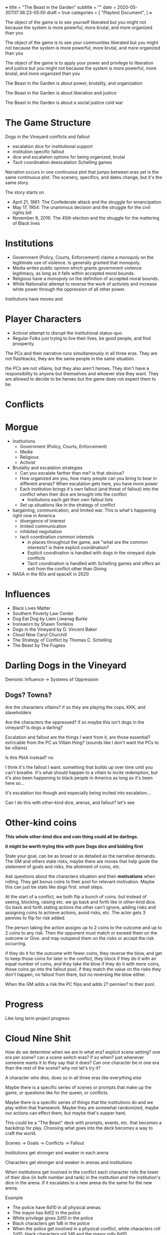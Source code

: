 +++
title = "The Beast in the Garden"
subtitle = ""
date = 2020-05-30T07:36:23-05:00
draft = true
categories = [
  "Playtest Document",
]
+++

The object of the game is to see yourself liberated but you might not
because the system is more powerful, more brutal, and more organized
than you

The object of the game is to see your communities liberated but you
might not because the system is more powerful, more brutal, and more
organized than you

The object of the game is to apply your power and privilege to
liberation and justice but you might not because the system is more
powerful, more brutal, and more organized than you

The Beast in the Garden is about power, brutality, and organization

The Beast in the Garden is about liberation and justice

The Beast in the Garden is about a social justice cold war

* The Game Structure

  Dogs in the Vineyard conflicts and fallout
  + escalation dice for institutional support
  + institution specific fallout
  + dice and escalation options for being organized, brutal
  + Tacit coordination deescalation Schelling games

  

  Narration occurs in one continuous plot that jumps between eras yet
  is the same continuous plot. The scenery, specifics, and dates
  change, but it's the same story.

  The story starts on
  * April 21, 1861: The Confederate attack and the struggle for
    emancipation
  * May 17, 1954: The unanimous decision and the struggle for the
    civil rights bill
  * November 8, 2016: The 45th election and the struggle for the
    mattering of Black lives

* Institutions

  - Government (Policy, Courts, Enforcement) claims a monopoly on the
    legitimate use of violence. Is generally granted that monopoly.
  - Media writes public opinion which grants government violence
    legitimacy, as long as it falls within accepted moral bounds.
  - Religious have a monopoly on the definition of accepted moral
    bounds.
  - White Nationalist attempt to reverse the work of activists and
    increase white power through the oppression of all other power.

  Institutions have moves and 

* Player Characters

  - Activist attempt to disrupt the institutional status-quo.
  - Regular Folks just trying to live their lives, be good people, and
    find prosperity.

  The PCs and their narrative runs simultaneously in all three
  eras. They are not flashbacks, they are the same people in the same
  situation.

  the PCs are not villains, but they also aren't heroes. They don't
  have a responsibility to anyone but themselves and whoever else they
  want. They are allowed to decide to be heroes but the game does not
  expect them to be.

* Conflicts


* Morgue
- Institutions
  - Government (Policy, Courts, Enforcement)
  - Media
  - Religious
  - Activist
- Brutality and escalation strategies
  - Can you escalate farther than me? is that obvious?
  - How organized are you, how many people can you bring to bear in
    different arenas? When escalation gets here, you have more power
  - Each institution brings it's own fallout (and threat of fallout)
    into the conflict when their dice are brought into the conflict
    - Institutions each get their own fallout lists
  - Set up situations like in the strategy of conflict
- bargaining, communication, and limited war. This is what's happening
  right now in America
  - divergence of interest
  - limited communication
  - inhibited negotiation
  - tacit coordination common interests
    - in places throughout the game, ask "what are the common
      interests? is there explicit coordination?
    - Explicit coordination is handled with dogs in the vineyard style
      conflicts
    - Tacit coordination is handled with Schelling games and offers an
      exit from the conflict other than Giving

- NASA in the 60s and spaceX in 2020

* Influences
- Black Lives Matter
- Southern Poverty Law Center
- Dog Eat Dog by Liam Liwanag Burke
- Ironsworn by Shawn Tomkins
- Dogs in the Vineyard by D. Vincent Baker
- Cloud Nine Caryl Churchill
- The Strategy of Conflict by Thomas C. Schelling
- The Beast by The Fugees

* Darling Dogs in the Vineyard

  Demonic Influence -> Systems of Oppression

** Dogs? Towns?

   Are the characters villains? if so they are playing the cops, KKK,
   and slaveholders

   Are the characters the oppressed? if so maybe this isn't dogs in
   the vineyard? Is dogs a darling?

   Escalation and fallout are the things I want from it, are those
   essential? extricable from the PC as Villain thing? (sounds like I
   don't want the PCs to be villains)

   Is this PbtA instead? no

   I think it's the fallout I want. something that builds up over time
   until you can't breathe. It's what should happen to a villain to
   incite redemption, but it's also been happening to black people in
   America as long as it's been here so...

   It's escalation too though and especially being incited into
   escalation...

   Can I do this with other-kind dice, arenas, and fallout? let's see

* Other-kind coins

  *This whole other-kind dice and coin thing could all be darlings.*

  *it might be worth trying this with pure Dogs dice and bidding first*

  State your goal, can be as broad or as detailed as the narrative
  demands. The GM and others state risks, maybe there are moves that
  help guide the statement of goals and risks, the allotment of coins,
  etc.

  Ask questions about the characters situation and their *motivations*
  when rolling. They get bonus coins to their pool for relevant
  motivation. Maybe this can just be stats like dogs first. small
  steps.

  At the start of a conflict, we both flip a bunch of coins. but
  instead of seeing, blocking, raising etc. we go back and forth like
  in other-kind dice. Go back and forth stating actions the other
  can't ignore, adding risks and assigning coins to achieve actions,
  avoid risks, etc. The actor gets 3 pennies to flip for risk added.

  The person taking the action assigns up to 2 coins to the outcome
  and up to 2 coins to any risk. Then the opponent must match or
  exceed them on the outcome or Give. and may outspend them on the
  risks or accept the risk occurring.

  if they do it for the outcome with fewer coins, they reverse the
  blow, and get to keep those coins for later in the conflict, they
  block if they do it with an equal number of coins, and they take the
  blow if they do it with more coins, those coins go into the fallout
  pool. if they match the value on the risks they don't happen, no
  fallout from there, but no reversing the blow either.

  When the GM adds a risk the PC flips and adds 2? pennies? to their
  pool.

* Progress

  Like long term project progress

* Cloud Nine Shit

  How do we determine when we are in what era? explicit scene setting?
  one era per scene? can a scene switch eras? if so when? just
  whenever someone wants it to they say that it does? Can one
  character be in one era than the rest of the scene? why not let's
  try it?

  A character who dies, does so in all three eras like everything else

  Maybe there is a specific series of scenes or prompts that make up
  the game, or questions like for the queen, or conflicts.

  Maybe there is a specific series of things that the institutions do
  and we play within that framework. Maybe they are somewhat
  randomized, maybe our actions can effect them, but maybe that's
  supper hard.

  This could be a "The Beast" deck with prompts, events, etc. that
  becomes a backdrop for play. Choosing what goes into the deck
  becomes a way to craft the world.

  Scenes -> Goals -> Conflicts -> Fallout

  Institutions get stronger and weaker in each arena

  Characters get stronger and weaker in arenas and institutions

  When institutions get involved in the conflict each character rolls
  the lower of their dice (in both number and rank) in the institution
  and the institution's dice in the arena. If it escalates to a new
  arena do the same for the new arena.

  Example
  - The police have 6d10 in all physical arenas
  - The mayor has 6d12 in the police
  - White privilege gives 2d10 in the police
  - Black characters get 1d6 in the police
  - When the police get involved in a physical conflict, white
    characters roll 2d10, black characters roll 1d6 and the mayor
    rolls 6d10

  Conflicts:
  - When a conflict starts, or whenever someone tries to change to a
    new arena. you gather any dice and see the oppositions pile
    ask
    - What are each characters interests?
    - if the characters are not communicating about the new arena play
      a Schelling game.
      - The game is for each to state the same outcome acceptable to
        both parties in the new arena, given that the conflict will go
        to the highest escalation level of anyone's stated outcome.
      - If they coordinate that's the outcome, if not do the conflict
        - Interesting question here about multiparty coordination. how
          many parties must coordinate? Perhaps the uncoordinated lose
          dice for the conflict
      - If there are interests that are not addressed by the outcome
        anyone can restart the conflict
    - Roll dice, take actions the other can't ignore etc. per dogs in
      the vineyard

* My Darlings
** NPCs

   NPCs are archetypes, they have "playbooks" that the GM can use to
   lazily evaluate them, tables and prompts and things. They have
   details for each era, the 45th, the war, and the movement.

*** Bad Cop

    Explicitly racist. Coordinated and affiliated with white
    nationalists

*** Good Cop

    but not good enough to organize and arrest the bad cops

*** City Politician
*** Reporter
*** Religious Leader
*** White Nationalist Organizer
*** Activist Organizer
*** Citizen
*** Arenas of conflict and motivation

    Fictional position motivational arenas and characters orientation to
    them. What holds weight to characters? Physical does by default,
    what about different moralities? Religions? Love? Sex? Money? Peer
    pressure?  Etc...

    This is used for both advancement, progress along tracks, and can be
    used to incite a character to escilate conflicts.

    All characters get ratings in the base arenas

    Base Arenas
    * Social: love, friendship, community, family
    * Physical: pleasure, pain, injury, restraint, imprisonment
    * Emotional: curiosity, fear, anger, sadness, joy, disgust,
      surprise, trust, anticipation
    * Moral
    * Agential: Whether you have power over outcomes that matter
      to you
    As a group decide if you want to play with any of these

    Optional Arenas
    * Sexual
    * Financial

    During character creation each PC will choose some personal arenas

    Example Personal Arenas
    * Duty
    * Authority
    * Acceptance
    * Intellectual

    When being raised ask, were the characters motivatons threatened,
    insulted, invoked, or denied to them?
    * If so they may roll that  motivation dice (but only once)

    Also ask this when taking fallout.
    * If so add the motivation dice to  the fallout dice (every time).

    Ask this when you *Give*, if so upgrade your permanent fallout die
    * starts at 1d4 goes through 2d4, 3d4, 1d6, 1d8, 1d10, 1d12, 2d6,
      3d6, 2d8, 3d8, 2d10, 2d12, 3d10, 3d12


    Escalation proceeds within an arena
